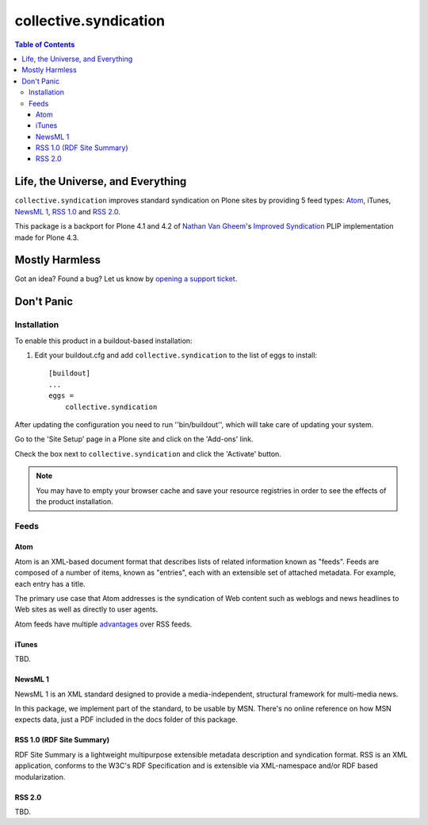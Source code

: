 **********************
collective.syndication
**********************

.. contents:: Table of Contents

Life, the Universe, and Everything
----------------------------------

``collective.syndication`` improves standard syndication on Plone sites by
providing 5 feed types: `Atom`_, iTunes, `NewsML 1`_, `RSS 1.0`_ and `RSS
2.0`_.

This package is a backport for Plone 4.1 and 4.2 of `Nathan Van Gheem`_'s
`Improved Syndication`_ PLIP implementation made for Plone 4.3.

Mostly Harmless
---------------

.. image:: https://secure.travis-ci.org/collective/collective.syndication.png?branch=master
    :target: http://travis-ci.org/collective/collective.syndication

.. image:: https://coveralls.io/repos/collective/collective.syndication/badge.png?branch=master
    :target: https://coveralls.io/r/collective/collective.syndication

Got an idea? Found a bug? Let us know by `opening a support ticket`_.

Don't Panic
-----------

Installation
^^^^^^^^^^^^

To enable this product in a buildout-based installation:

1. Edit your buildout.cfg and add ``collective.syndication`` to the list
   of eggs to install::

    [buildout]
    ...
    eggs =
        collective.syndication

After updating the configuration you need to run ''bin/buildout'', which will
take care of updating your system.

Go to the 'Site Setup' page in a Plone site and click on the 'Add-ons' link.

Check the box next to ``collective.syndication`` and click the 'Activate'
button.

.. Note::
    You may have to empty your browser cache and save your resource registries
    in order to see the effects of the product installation.

Feeds
^^^^^

Atom
++++

Atom is an XML-based document format that describes lists of related
information known as "feeds". Feeds are composed of a number of items, known
as "entries", each with an extensible set of attached metadata. For example,
each entry has a title.

The primary use case that Atom addresses is the syndication of Web content
such as weblogs and news headlines to Web sites as well as directly to user
agents.

Atom feeds have multiple `advantages`_ over RSS feeds.

iTunes
++++++

TBD.

NewsML 1
++++++++

NewsML 1 is an XML standard designed to provide a media-independent,
structural framework for multi-media news.

In this package, we implement part of the standard, to be usable by MSN.
There's no online reference on how MSN expects data, just a PDF included
in the docs folder of this package.

RSS 1.0 (RDF Site Summary)
++++++++++++++++++++++++++

RDF Site Summary is a lightweight multipurpose extensible metadata description
and syndication format. RSS is an XML application, conforms to the W3C's RDF
Specification and is extensible via XML-namespace and/or RDF based
modularization.

RSS 2.0
+++++++

TBD.

.. _`advantages`: http://www.intertwingly.net/wiki/pie/Rss20AndAtom10Compared
.. _`Atom`: https://www.ietf.org/rfc/rfc4287.txt
.. _`Improved Syndication`: https://dev.plone.org/ticket/12908
.. _`Nathan Van Gheem`: https://github.com/vangheem
.. _`NewsML 1`: https://www.iptc.org/site/News_Exchange_Formats/NewsML_1/
.. _`opening a support ticket`: https://github.com/collective/collective.syndication/issues
.. _`RSS 1.0`: http://web.resource.org/rss/1.0/spec
.. _`RSS 2.0`: https://cyber.law.harvard.edu/rss/rss.html
